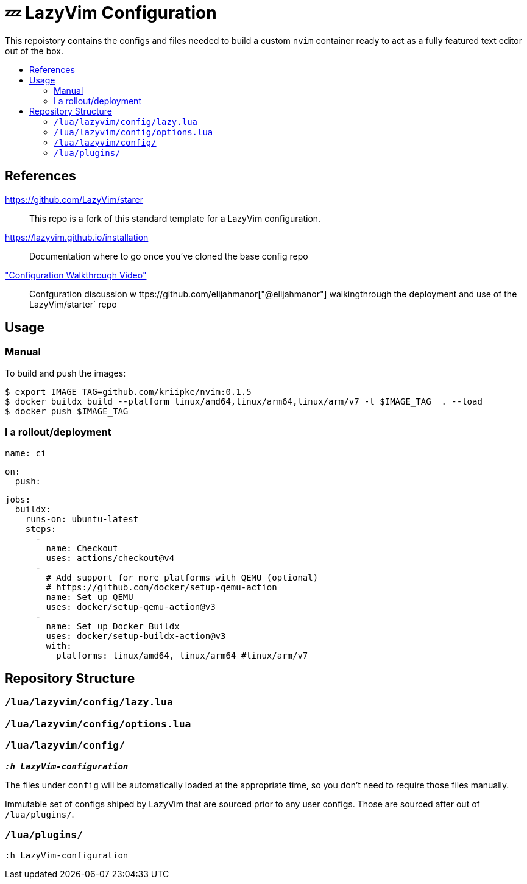 = 💤 LazyVim Configuration
:toc:
:toc-placement!:
:toc-title: 
ifdef::env-github[]
:tip-caption: :bulb:
:note-caption: :information_source:
:important-caption: :heavy_exclamation_mark:
:caution-caption: :fire:
:warning-caption: :warning:
endif::[]

This repoistory contains the configs and files needed to build a custom `nvim` container ready to act as a fully featured text editor out of the box.

toc::[]


== References 

https://github.com/LazyVim/starer::
   This repo is a fork of this standard template for a LazyVim configuration.
https://lazyvim.github.io/installation::
   Documentation where to go once you've cloned the base config repo 
https://www.youtube.com/watch?v=N93cTbtLCIM["Configuration Walkthrough Video"]::
   Confguration discussion w ttps://github.com/elijahmanor["@elijahmanor"] walkingthrough the deployment and use of the LazyVim/starter` repo

== Usage


=== Manual

To build and push the images:


  $ export IMAGE_TAG=github.com/kriipke/nvim:0.1.5
  $ docker buildx build --platform linux/amd64,linux/arm64,linux/arm/v7 -t $IMAGE_TAG  . --load
  $ docker push $IMAGE_TAG 


=== I a rollout/deployment

    name: ci
    
    on:
      push:
    
    jobs:
      buildx:
        runs-on: ubuntu-latest
        steps:
          -
            name: Checkout
            uses: actions/checkout@v4
          -
            # Add support for more platforms with QEMU (optional)
            # https://github.com/docker/setup-qemu-action
            name: Set up QEMU
            uses: docker/setup-qemu-action@v3
          -
            name: Set up Docker Buildx
            uses: docker/setup-buildx-action@v3
            with:
              platforms: linux/amd64, linux/arm64 #linux/arm/v7

    

## Repository Structure

### `/lua/lazyvim/config/lazy.lua`      
### `/lua/lazyvim/config/options.lua`      
### `/lua/lazyvim/config/`      
__**`:h LazyVim-configuration`**__

The files under `config` will be automatically loaded at the appropriate time, so you don’t need to require those files manually. 

Immutable set of configs shiped by LazyVim that are sourced prior to any user configs. Those are sourced after out of `/lua/plugins/`.

### `/lua/plugins/`
`:h LazyVim-configuration`
